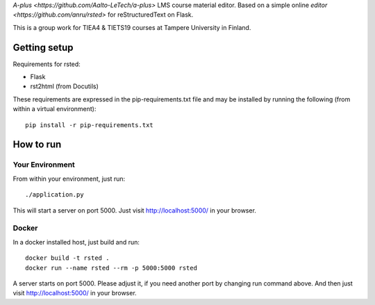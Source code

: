 `A-plus <https://github.com/Aalto-LeTech/a-plus>` LMS course material editor. Based on a simple online `editor <https://github.com/anru/rsted>` for reStructuredText on Flask.

This is a group work for TIEA4 & TIETS19 courses at Tampere University in Finland.

Getting setup
-------------

Requirements for rsted:

* Flask
* rst2html (from Docutils)

These requirements are expressed in the pip-requirements.txt file and may be
installed by running the following (from within a virtual environment)::

    pip install -r pip-requirements.txt


How to run
----------

Your Environment
++++++++++++++++
From within your environment, just run::

    ./application.py

This will start a server on port 5000.  Just visit http://localhost:5000/ in
your browser.

Docker
++++++
In a docker installed host, just build and run::

    docker build -t rsted .
    docker run --name rsted --rm -p 5000:5000 rsted

A server starts on port 5000. Please adjust it, if you need another port
by changing run command above. And then just visit http://localhost:5000/ in
your browser.
